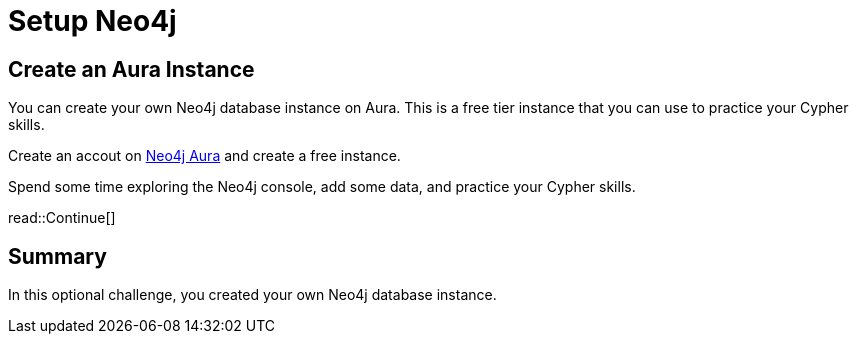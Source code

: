 = Setup Neo4j
:type: challenge
:optional: true
:order: 7

== Create an Aura Instance

You can create your own Neo4j database instance on Aura. 
This is a free tier instance that you can use to practice your Cypher skills.

Create an accout on link:https://console.neo4j.io[Neo4j Aura^] and create a free instance.

Spend some time exploring the Neo4j console, add some data, and practice your Cypher skills.

read::Continue[]

[.summary]
== Summary

In this optional challenge, you created your own Neo4j database instance.

